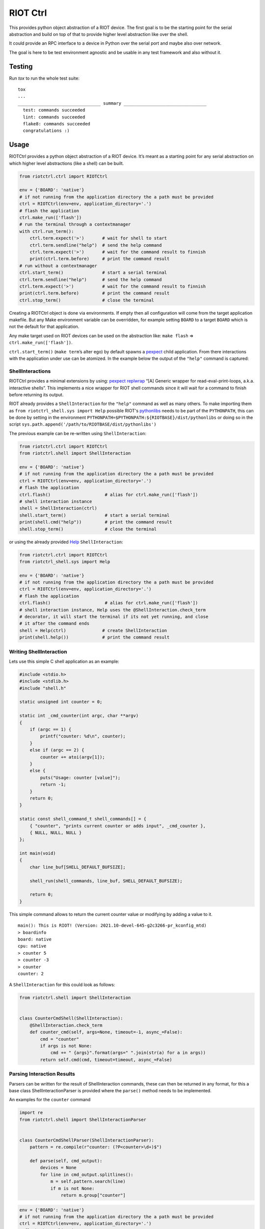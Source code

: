 RIOT Ctrl
=========

This provides python object abstraction of a RIOT device.
The first goal is to be the starting point for the serial abstraction and
build on top of that to provide higher level abstraction like over the shell.

It could provide an RPC interface to a device in Python over the serial port
and maybe also over network.

The goal is here to be test environment agnostic and be usable in any test
framework and also without it.


Testing
-------

Run `tox` to run the whole test suite:

::

    tox
    ...
    ________________________________ summary ________________________________
      test: commands succeeded
      lint: commands succeeded
      flake8: commands succeeded
      congratulations :)

Usage
-----

RIOTCtrl provides a python object abstraction of a RIOT device. It’s
meant as a starting point for any serial abstraction on which higher
level abstractions (like a shell) can be built.

.. code:: python

    from riotctrl.ctrl import RIOTCtrl

    env = {'BOARD': 'native'}
    # if not running from the application directory the a path must be provided
    ctrl = RIOTCtrl(env=env, application_directory='.')
    # flash the application
    ctrl.make_run(['flash'])
    # run the terminal through a contextmanager
    with ctrl.run_term():
        ctrl.term.expect('>')       # wait for shell to start
        ctrl.term.sendline("help")  # send the help command
        ctrl.term.expect('>')       # wait for the command result to finnish
        print(ctrl.term.before)     # print the command result
    # run without a contextmanager
    ctrl.start_term()               # start a serial terminal
    ctrl.term.sendline("help")      # send the help command
    ctrl.term.expect('>')           # wait for the command result to finnish
    print(ctrl.term.before)         # print the command result
    ctrl.stop_term()                # close the terminal

Creating a RIOTCtrl object is done via environments. If empty then all
configuration will come from the target application makefile. But any
Make environment variable can be overridden, for example setting
``BOARD`` to a target ``BOARD`` which is not the default for that
application.

Any make target used on RIOT devices can be used on the abstraction
like: ``make flash`` => ``ctrl.make_run(['flash'])``.

``ctrl.start_term()`` (``make term``\ ’s alter ego) by default spawns a
`pexpect <https://pexpect.readthedocs.io/en/stable/overview.html>`__
child application. From there interactions with the application
under use can be atomized. In the example below the output of the
``"help"`` command is captured:

ShellInteractions
~~~~~~~~~~~~~~~~~

RIOTCtrl provides a minimal extensions by using:
`pexpect replwrap <https://pexpect.readthedocs.io/en/stable/api/replwrap.html>`__
“[A] Generic wrapper for read-eval-print-loops, a.k.a. interactive shells”.
This implements a nice wrapper for RIOT shell commands since it will wait for a
command to finish before returning its output.

RIOT already provides a ``ShellInteraction`` for the ``"help"`` command as well
as many others. To make importing them as ``from riotctrl_shell.sys import Help``
possible RIOT's `pythonlibs <https://github.com/RIOT-OS/RIOT/tree/master/dist/pythonlibs>`__
needs to be part of the ``PYTHONPATH``, this can be done by setting in the environment
``PYTHONPATH=$PYTHONPATH:${RIOTBASE}/dist/pythonlibs`` or doing so in the
script ``sys.path.append('/path/to/RIOTBASE/dist/pythonlibs')``

The previous example can be re-written using ``ShellInteraction``:

.. code:: python

    from riotctrl.ctrl import RIOTCtrl
    from riotctrl.shell import ShellInteraction

    env = {'BOARD': 'native'}
    # if not running from the application directory the a path must be provided
    ctrl = RIOTCtrl(env=env, application_directory='.')
    # flash the application
    ctrl.flash()                     # alias for ctrl.make_run(['flash'])
    # shell interaction instance
    shell = ShellInteraction(ctrl)
    shell.start_term()               # start a serial terminal
    print(shell.cmd("help"))         # print the command result
    shell.stop_term()                # close the terminal

or using the already provided `Help <https://github.com/RIOT-OS/RIOT/blob/master/dist/pythonlibs/riotctrl_shell/sys.py#L16-L21>`__
``ShellInteraction``:

.. code:: python

    from riotctrl.ctrl import RIOTCtrl
    from riotctrl_shell.sys import Help

    env = {'BOARD': 'native'}
    # if not running from the application directory the a path must be provided
    ctrl = RIOTCtrl(env=env, application_directory='.')
    # flash the application
    ctrl.flash()                     # alias for ctrl.make_run(['flash'])
    # shell interaction instance, Help uses the @ShellInteraction.check_term
    # decorator, it will start the terminal if its not yet running, and close
    # it after the command ends
    shell = Help(ctrl)              # create ShellInteraction
    print(shell.help())             # print the command result

Writing ShellInteraction
~~~~~~~~~~~~~~~~~~~~~~~~~~~~~

Lets use this simple C shell application as an example:

.. code:: c

    #include <stdio.h>
    #include <stdlib.h>
    #include "shell.h"

    static unsigned int counter = 0;

    static int _cmd_counter(int argc, char **argv)
    {
        if (argc == 1) {
            printf("counter: %d\n", counter);
        }
        else if (argc == 2) {
            counter += atoi(argv[1]);
        }
        else {
            puts("Usage: counter [value]");
            return -1;
        }
        return 0;
    }

    static const shell_command_t shell_commands[] = {
        { "counter", "prints current counter or adds input", _cmd_counter },
        { NULL, NULL, NULL }
    };

    int main(void)
    {
        char line_buf[SHELL_DEFAULT_BUFSIZE];

        shell_run(shell_commands, line_buf, SHELL_DEFAULT_BUFSIZE);

        return 0;
    }

This simple command allows to return the current counter value or modifying
by adding a value to it.

::

    main(): This is RIOT! (Version: 2021.10-devel-645-g2c3266-pr_kconfig_mtd)
    > boardinfo
    board: native
    cpu: native
    > counter 5
    > counter -3
    > counter
    counter: 2

A ``ShellInteraction`` for this could look as follows:

.. code:: python

    from riotctrl.shell import ShellInteraction


    class CounterCmdShell(ShellInteraction):
        @ShellInteraction.check_term
        def counter_cmd(self, args=None, timeout=-1, async_=False):
            cmd = "counter"
            if args is not None:
                cmd += " {args}".format(args=" ".join(str(a) for a in args))
            return self.cmd(cmd, timeout=timeout, async_=False)

Parsing Interaction Results
~~~~~~~~~~~~~~~~~~~~~~~~~~~~~~~~

Parsers can be written for the result of ShellInteraction commands,
these can then be returned in any format, for this a base class
ShellInteractionParser is provided where the ``parse()`` method needs to
be implemented.

An examples for the ``counter`` command

.. code:: python

    import re
    from riotctrl.shell import ShellInteractionParser


    class CounterCmdShellParser(ShellInteractionParser):
        pattern = re.compile(r"counter: (?P<counter>\d+)$")

        def parse(self, cmd_output):
            devices = None
            for line in cmd_output.splitlines():
                m = self.pattern.search(line)
                if m is not None:
                    return m.group["counter"]

.. code:: python

    env = {'BOARD': 'native'}
    # if not running from the application directory the a path must be provided
    ctrl = RIOTCtrl(env=env, application_directory='.')
    # flash the application
    ctrl.flash()                     # alias for ctrl.make_run(['flash'])
    # shell interaction instance
    shell = CounterCmdShell(ctrl)
     with ctrl.run_term():
        parser = CounterCmdShellParser()
        counter = parse.parse(shell_counter_cmd())
        shell.counter_cmd(4)
        assert counter + 4 = parse.parse(shell_counter_cmd())

Interacting with multiple RIOT devices
~~~~~~~~~~~~~~~~~~~~~~~~~~~~~~~~~~~~~~

RIOTCtrl only wrap’s a single RIOT device, handling multiple devices is
not yet handled in RIOTCtrl, but through different environments multiple
RIOT devices can be created and controlled.

Users of RIOT and `FIT IoT-LAB <https://www.iot-lab.info/>`__ may have
already ran experiments on multiple ctrls of the same type (e.g:
``iotlab-m3``) using the ``IOTLAB_NODE`` make environment variable. With
this one can easily control which device it is targeting.

But if running this locally, with e.g.: multiple ``samr21-xpro``
connected the serial or ``DEBUG_ADAPTER_ID`` must be used to flash the
correct device, and for some ``BOARD``\ s also the serial port ``PORT``.
These variables can be appended to the environment of the spawned
object, e.g:

-  `FIT IoT-LAB <https://www.iot-lab.info/>`__:

.. code:: python

    # first device using dwm1001-1 on the saclay site
    env1 = {'BOARD': 'dwm10001', 'IOTLAB_NODE': 'dwm1001-1.saclay.iot-lab.info'}
    ctrl1 = RIOTCtrl(env=env1, application_directory='.')
    # second device using dwm1001-2 on the saclay site
    env2 = {'BOARD': 'dwm10001', 'IOTLAB_NODE': 'dwm1001-2.saclay.iot-lab.info'}
    ctrl2 = RIOTCtrl(env=env2, application_directory='.')

-  locally:

.. code:: python

    # first samr21-xpro
    env1 = {'BOARD': 'samr21-xpro', 'DEBUG_ADAPTER_ID': 'ATML2127031800004957'}
    ctrl1 = RIOTCtrl(env=env1, application_directory='.')
    # second samr21-xpro
    env2 = {'BOARD': 'samr21-xpro', 'DEBUG_ADAPTER_ID': 'ATML2127031800011458'}
    ctrl2 = RIOTCtrl(env=env2, application_directory='.')

For the advanced user one could also do as suggested in
`multiple-boards-udev <https://api.riot-os.org/advanced-build-system-tricks.html#multiple-boards-udev>`__
and use an easy to remember variable to identify BOARDs (which would
allow also running the same python code on different setups), if
following the above guide:

.. code:: python

    # first samr21-xpro
    env1 = {'BOARD': 'samr21-xpro', 'BOARD_NUM': 0}
    ctrl1 = RIOTCtrl(env=env1, application_directory='.')
    # second samr21-xpro
    env2 = {'BOARD': 'samr21-xpro', 'BOARD_NUM': 1}
    ctrl2 = RIOTCtrl(env=env2, application_directory='.')

Factories
~~~~~~~~~

The same tasks are done multiple times creating the object flashing it,
starting the terminal and making sure its clean up. Once experiments
grow and take over multiple ctrls this can become tedious, using a
Factory together with a context manager can help with this.

Going back to our example lets write a factory inheriting from
``RIOTCtrlBoardFactoryBase`` (or directly from ``RIOTCtrlFactoryBase``
base class).

.. code:: python

    from contextlib import ContextDecorator
    from riotctrl.ctrl import RIOTCtrl, RIOTCtrlBoardFactory
    from riotctrl_ctrl import native

    class RIOTCtrlAppFactory(RIOTCtrlBoardFactory, ContextDecorator):

        def __init__(self):
            super().__init__(board_cls={
                'native': native.NativeRIOTCtrl,
            })
            self.ctrl_list = list()

        def __enter__(self):
            return self

        def __exit__(self, *exc):
            for ctrl in self.ctrl_list:
                ctrl.stop_term()

        def get_ctrl(self, application_directory='.', env=None):
            # retrieve a RIOTCtrl Object
            ctrl = super().get_ctrl(
                env=env,
                application_directory=application_directory
            )
            # append ctrl to list
            self.ctrl_list.append(ctrl)
            # flash and start terminal
            ctrl.flash()
            ctrl.start_term()
            # return ctrl with started terminal
            return ctrl

And the script itself can be re-written as:

.. code:: python

    with RIOTCtrlAppFactory() as factory:
        env = {'BOARD': 'native'}
        ctrl = factory.get_ctrl(env=env)
        shell = SaulShell(ctrl)
        parser = SaulShellCmdParser()
        print(parser.parse(shell.saul_cmd()))

GNRC Networking example native
~~~~~~~~~~~~~~~~~~~~~~~~~~~~~~

Lets put all the above into practice and script an experiment verifying
connectivity between two ctrls, here multiple ``native`` instance will
be used.

First create two tap interfaces connected through a bridge interface,
e.g. on linux:

.. code:: shell

    ip link add name tapbr0 type bridge
    ip link set tapbr0 up
    ip tuntap add dev tap0 mode tap user $USER
    ip tuntap add dev tap1 mode tap user $USER
    ip link set dev tap0 master tapbr0
    ip link set dev tap1 master tapbr0
    ip link set dev tap0 up
    ip link set dev tap1 up

Then we can ping and parse the results asserting than packet loss is
under a threshold or that an mount of responses was received..

.. code:: python

    from riotctrl_shell.gnrc import GNRCICMPv6Echo, GNRCICMPv6EchoParser
    from riotctrl_shell.netif import Ifconfig


    class Shell(Ifconfig, GNRCICMPv6Echo):
      pass


    with RIOTCtrlAppFactory() as factory:
        # Create two native instances, specifying the tap interface
        native_0 = factory.get_ctrl(env={'BOARD':'native', 'PORT':'tap0'})
        native_1 = factory.get_ctrl(env={'BOARD':'native', 'PORT':'tap1'})
        # `NativeRIOTCtrl` allows for `make reset` with `native`
        native_0.reset()
        native_1.reset()
        # Perform a multicast ping and parse results
        pinger = Shell(native_0)
        parser = GNRCICMPv6EchoParser()
        result = parser.parse(pinger.ping6("ff02::1"))
        # assert packetloss is under 10%"))
        assert result['stats']['packet_loss'] < 10
        # assert at least one responder
        assert result['stats']['rx'] > 0

A more complex example can be seen in the Release Tests:
`04-single-hop-6lowpan-icmp <https://github.com/RIOT-OS/Release-Specs/blob/master/04-single-hop-6lowpan-icmp/test_spec04.py>`__

Examples
~~~~~~~~

-  pytest: `ReleaseSpecs <https://github.com/RIOT-OS/Release-Specs>`__
-  unittests:
    `tests/turo <https://github.com/RIOT-OS/RIOT/blob/master/tests/turo/tests/01-run.py>`__,
    `tests/congure_test <https://github.com/RIOT-OS/RIOT/blob/master/tests/congure_test/tests/01-run.py>`__

Discussion
~~~~~~~~~~

RIOTCtrl base class is not tied into having a serial based interaction, its
the most common usage so far but a new interface or ``Interaction`` could
use different different transports (e.g. COAP), and does not need to provide
a CLI type interface.

Test applications could also use Structured Output, like RIOT's
`turo <https://doc.riot-os.org/group__test__utils__result__output.html>`__,
and in this case parsing CBOR/JSON/XML output could be close to a NOP.
